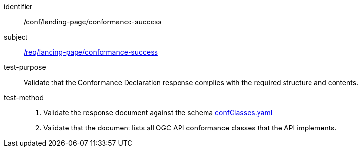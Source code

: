 [[ats_landing-page_conformance-success]]

////
[width="90%",cols="2,6a"]
|===
^|*Abstract Test {counter:ats-id}* |*/conf/landing-page/conformance-success*
^|Test Purpose |Validate that the Conformance Declaration response complies with the required structure and contents.
^|Requirement |<<req_landing-page_conformance-success,/req/landing-page/conformance-success>>
^|Test Method |. Validate the response document against the schema link:http://schemas.opengis.net/ogcapi/common/part1/1.0/openapi/schemas/confClasses.yaml[confClasses.yaml]
. Validate that the document list all OGC API conformance classes that the API implements.
|===
////

[abstract_test]
====
[%metadata]
identifier:: /conf/landing-page/conformance-success
subject:: <<req_landing-page_conformance-success,/req/landing-page/conformance-success>>
test-purpose:: Validate that the Conformance Declaration response complies with the required structure and contents.
test-method::
+
--
. Validate the response document against the schema link:http://schemas.opengis.net/ogcapi/common/part1/1.0/openapi/schemas/confClasses.yaml[confClasses.yaml]
. Validate that the document lists all OGC API conformance classes that the API implements.
--
====
